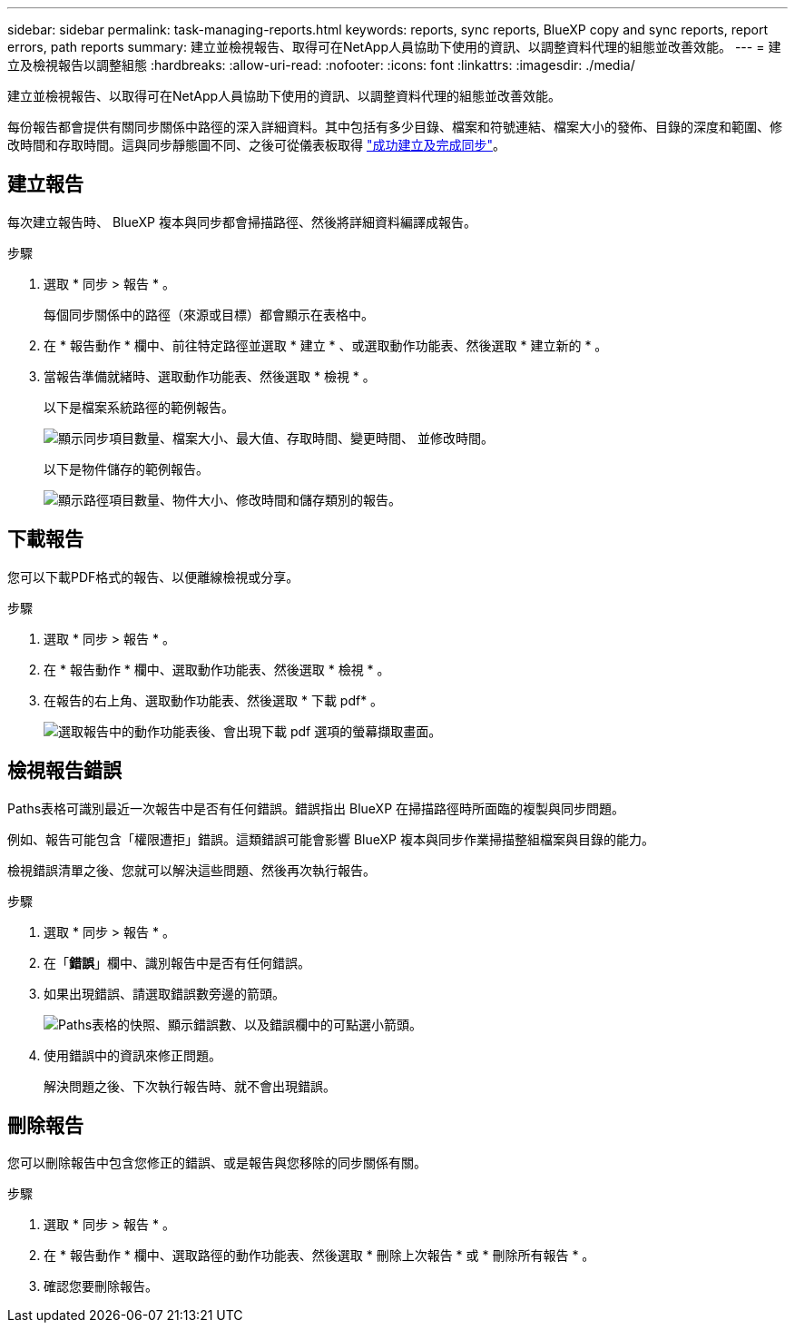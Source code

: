 ---
sidebar: sidebar 
permalink: task-managing-reports.html 
keywords: reports, sync reports, BlueXP copy and sync reports, report errors, path reports 
summary: 建立並檢視報告、取得可在NetApp人員協助下使用的資訊、以調整資料代理的組態並改善效能。 
---
= 建立及檢視報告以調整組態
:hardbreaks:
:allow-uri-read: 
:nofooter: 
:icons: font
:linkattrs: 
:imagesdir: ./media/


[role="lead"]
建立並檢視報告、以取得可在NetApp人員協助下使用的資訊、以調整資料代理的組態並改善效能。

每份報告都會提供有關同步關係中路徑的深入詳細資料。其中包括有多少目錄、檔案和符號連結、檔案大小的發佈、目錄的深度和範圍、修改時間和存取時間。這與同步靜態圖不同、之後可從儀表板取得 https://docs.netapp.com/us-en/bluexp-copy-sync/task-creating-relationships.html["成功建立及完成同步"]。



== 建立報告

每次建立報告時、 BlueXP 複本與同步都會掃描路徑、然後將詳細資料編譯成報告。

.步驟
. 選取 * 同步 > 報告 * 。
+
每個同步關係中的路徑（來源或目標）都會顯示在表格中。

. 在 * 報告動作 * 欄中、前往特定路徑並選取 * 建立 * 、或選取動作功能表、然後選取 * 建立新的 * 。
. 當報告準備就緒時、選取動作功能表、然後選取 * 檢視 * 。
+
以下是檔案系統路徑的範例報告。

+
image:screenshot_sync_report.gif["顯示同步項目數量、檔案大小、最大值、存取時間、變更時間、 並修改時間。"]

+
以下是物件儲存的範例報告。

+
image:screenshot_sync_report_object.gif["顯示路徑項目數量、物件大小、修改時間和儲存類別的報告。"]





== 下載報告

您可以下載PDF格式的報告、以便離線檢視或分享。

.步驟
. 選取 * 同步 > 報告 * 。
. 在 * 報告動作 * 欄中、選取動作功能表、然後選取 * 檢視 * 。
. 在報告的右上角、選取動作功能表、然後選取 * 下載 pdf* 。
+
image:screenshot-sync-download-report.png["選取報告中的動作功能表後、會出現下載 pdf 選項的螢幕擷取畫面。"]





== 檢視報告錯誤

Paths表格可識別最近一次報告中是否有任何錯誤。錯誤指出 BlueXP 在掃描路徑時所面臨的複製與同步問題。

例如、報告可能包含「權限遭拒」錯誤。這類錯誤可能會影響 BlueXP 複本與同步作業掃描整組檔案與目錄的能力。

檢視錯誤清單之後、您就可以解決這些問題、然後再次執行報告。

.步驟
. 選取 * 同步 > 報告 * 。
. 在「*錯誤*」欄中、識別報告中是否有任何錯誤。
. 如果出現錯誤、請選取錯誤數旁邊的箭頭。
+
image:screenshot_sync_report_errors.gif["Paths表格的快照、顯示錯誤數、以及錯誤欄中的可點選小箭頭。"]

. 使用錯誤中的資訊來修正問題。
+
解決問題之後、下次執行報告時、就不會出現錯誤。





== 刪除報告

您可以刪除報告中包含您修正的錯誤、或是報告與您移除的同步關係有關。

.步驟
. 選取 * 同步 > 報告 * 。
. 在 * 報告動作 * 欄中、選取路徑的動作功能表、然後選取 * 刪除上次報告 * 或 * 刪除所有報告 * 。
. 確認您要刪除報告。

